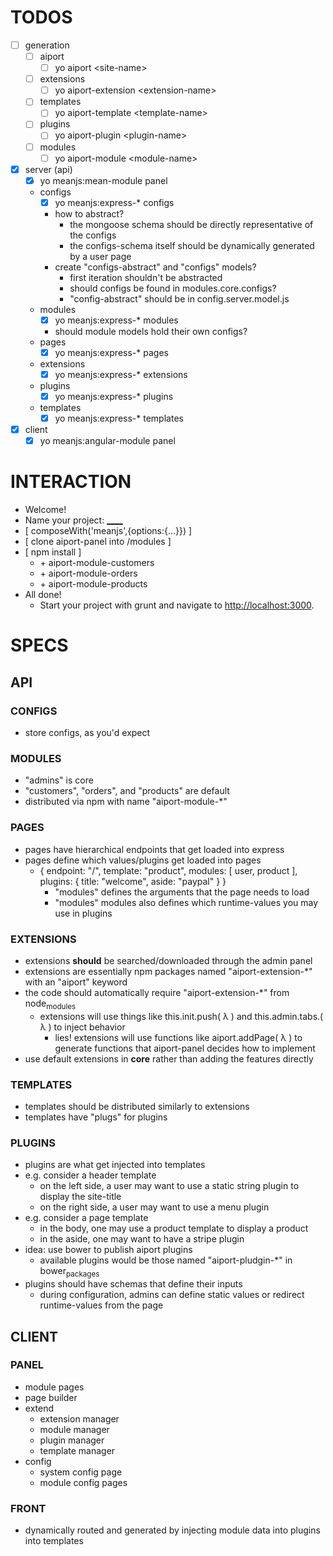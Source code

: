 
* TODOS
- [-] generation
  - [-] aiport
    - [-] yo aiport <site-name>
  - [ ] extensions
    - [ ] yo aiport-extension <extension-name>
  - [ ] templates
    - [ ] yo aiport-template <template-name>
  - [ ] plugins
    - [ ] yo aiport-plugin <plugin-name>
  - [ ] modules
    - [ ] yo aiport-module <module-name>
- [X] server (api)
  - [X] yo meanjs:mean-module panel
  - configs
    - [X] yo meanjs:express-* configs
    - how to abstract?
      - the mongoose schema should be directly representative of the configs
      - the configs-schema itself should be dynamically generated by a user page
	- create "configs-abstract" and "configs" models?
      - first iteration shouldn't be abstracted
      - should configs be found in modules.core.configs?
      - "config-abstract" should be in config.server.model.js
  - modules
    - [X] yo meanjs:express-* modules
    - should module models hold their own configs?
  - pages
    - [X] yo meanjs:express-* pages
  - extensions
    - [X] yo meanjs:express-* extensions
  - plugins
    - [X] yo meanjs:express-* plugins
  - templates
    - [X] yo meanjs:express-* templates
- [X] client
  - [X] yo meanjs:angular-module panel


* INTERACTION
- Welcome!
- Name your project: ______
- [ composeWith('meanjs',{options:{...}}) ]
- [ clone aiport-panel into /modules ]
- [ npm install ]
  - + aiport-module-customers
  - + aiport-module-orders
  - + aiport-module-products
- All done! 
  - Start your project with grunt and navigate to http://localhost:3000.

    
* SPECS

** API

*** CONFIGS
- store configs, as you'd expect

*** MODULES
- "admins" is core
- "customers", "orders", and "products" are default
- distributed via npm with name "aiport-module-*"

*** PAGES
- pages have hierarchical endpoints that get loaded into express
- pages define which values/plugins get loaded into pages
  - { endpoint: "/", template: "product", modules: [ user, product ], plugins: { title: "welcome", aside: "paypal" } }
    - "modules" defines the arguments that the page needs to load
    - "modules" modules also defines which runtime-values you may use in plugins

*** EXTENSIONS
- extensions *should* be searched/downloaded through the admin panel
- extensions are essentially npm packages named "aiport-extension-*" with an "aiport" keyword
- the code should automatically require "aiport-extension-*" from node_modules
  - extensions will use things like this.init.push( λ ) and this.admin.tabs.( λ ) to inject behavior
    - lies! extensions will use functions like aiport.addPage( λ ) to generate functions that aiport-panel decides how to implement
- use default extensions in *core* rather than adding the features directly

*** TEMPLATES
- templates should be distributed similarly to extensions
- templates have "plugs" for plugins

*** PLUGINS
- plugins are what get injected into templates
- e.g. consider a header template
  - on the left side, a user may want to use a static string plugin to display the site-title
  - on the right side, a user may want to use a menu plugin
- e.g. consider a page template
  - in the body, one may use a product template to display a product
  - in the aside, one may want to have a stripe plugin
- idea: use bower to publish aiport plugins
  - available plugins would be those named "aiport-pludgin-*" in bower_packages
- plugins should have schemas that define their inputs
  - during configuration, admins can define static values or redirect runtime-values from the page

** CLIENT

*** PANEL
- module pages
- page builder
- extend
  - extension manager
  - module manager
  - plugin manager
  - template manager
- config
  - system config page
  - module config pages

*** FRONT
- dynamically routed and generated by injecting module data into plugins into templates
